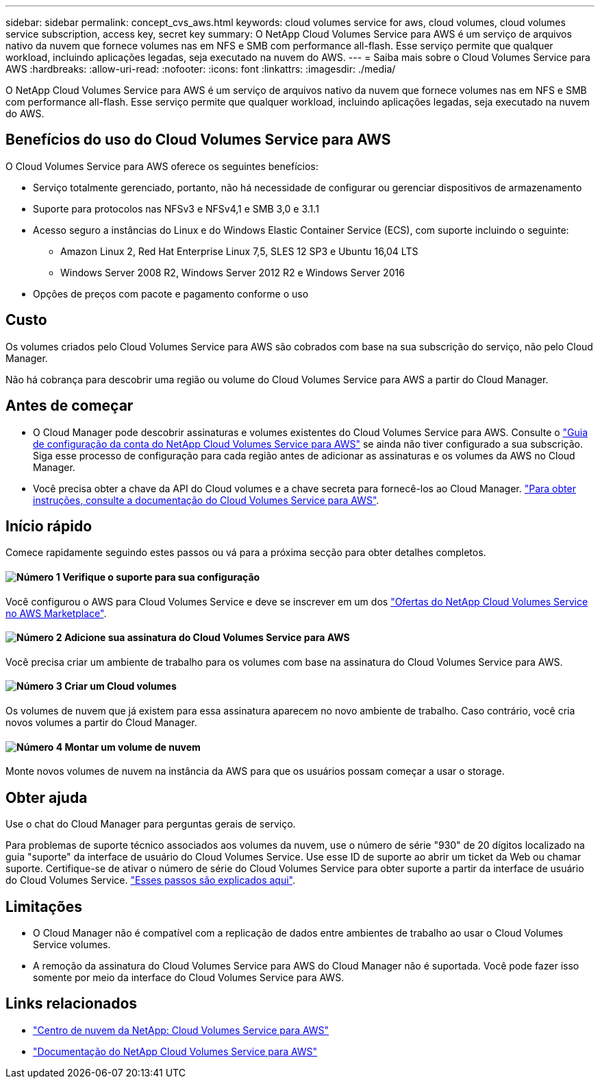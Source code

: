 ---
sidebar: sidebar 
permalink: concept_cvs_aws.html 
keywords: cloud volumes service for aws, cloud volumes, cloud volumes service subscription, access key, secret key 
summary: O NetApp Cloud Volumes Service para AWS é um serviço de arquivos nativo da nuvem que fornece volumes nas em NFS e SMB com performance all-flash. Esse serviço permite que qualquer workload, incluindo aplicações legadas, seja executado na nuvem do AWS. 
---
= Saiba mais sobre o Cloud Volumes Service para AWS
:hardbreaks:
:allow-uri-read: 
:nofooter: 
:icons: font
:linkattrs: 
:imagesdir: ./media/


[role="lead"]
O NetApp Cloud Volumes Service para AWS é um serviço de arquivos nativo da nuvem que fornece volumes nas em NFS e SMB com performance all-flash. Esse serviço permite que qualquer workload, incluindo aplicações legadas, seja executado na nuvem do AWS.



== Benefícios do uso do Cloud Volumes Service para AWS

O Cloud Volumes Service para AWS oferece os seguintes benefícios:

* Serviço totalmente gerenciado, portanto, não há necessidade de configurar ou gerenciar dispositivos de armazenamento
* Suporte para protocolos nas NFSv3 e NFSv4,1 e SMB 3,0 e 3.1.1
* Acesso seguro a instâncias do Linux e do Windows Elastic Container Service (ECS), com suporte incluindo o seguinte:
+
** Amazon Linux 2, Red Hat Enterprise Linux 7,5, SLES 12 SP3 e Ubuntu 16,04 LTS
** Windows Server 2008 R2, Windows Server 2012 R2 e Windows Server 2016


* Opções de preços com pacote e pagamento conforme o uso




== Custo

Os volumes criados pelo Cloud Volumes Service para AWS são cobrados com base na sua subscrição do serviço, não pelo Cloud Manager.

Não há cobrança para descobrir uma região ou volume do Cloud Volumes Service para AWS a partir do Cloud Manager.



== Antes de começar

* O Cloud Manager pode descobrir assinaturas e volumes existentes do Cloud Volumes Service para AWS. Consulte o https://docs.netapp.com/us-en/cloud_volumes/aws/media/cvs_aws_account_setup.pdf["Guia de configuração da conta do NetApp Cloud Volumes Service para AWS"^] se ainda não tiver configurado a sua subscrição. Siga esse processo de configuração para cada região antes de adicionar as assinaturas e os volumes da AWS no Cloud Manager.
* Você precisa obter a chave da API do Cloud volumes e a chave secreta para fornecê-los ao Cloud Manager. https://docs.netapp.com/us-en/cloud_volumes/aws/reference_cloud_volume_apis.html#finding-the-api-url-api-key-and-secret-key["Para obter instruções, consulte a documentação do Cloud Volumes Service para AWS"^].




== Início rápido

Comece rapidamente seguindo estes passos ou vá para a próxima secção para obter detalhes completos.



==== image:number1.png["Número 1"] Verifique o suporte para sua configuração

[role="quick-margin-para"]
Você configurou o AWS para Cloud Volumes Service e deve se inscrever em um dos https://aws.amazon.com/marketplace/search/results?x=0&y=0&searchTerms=netapp+cloud+volumes+service["Ofertas do NetApp Cloud Volumes Service no AWS Marketplace"^].



==== image:number2.png["Número 2"] Adicione sua assinatura do Cloud Volumes Service para AWS

[role="quick-margin-para"]
Você precisa criar um ambiente de trabalho para os volumes com base na assinatura do Cloud Volumes Service para AWS.



==== image:number3.png["Número 3"] Criar um Cloud volumes

[role="quick-margin-para"]
Os volumes de nuvem que já existem para essa assinatura aparecem no novo ambiente de trabalho. Caso contrário, você cria novos volumes a partir do Cloud Manager.



==== image:number4.png["Número 4"] Montar um volume de nuvem

[role="quick-margin-para"]
Monte novos volumes de nuvem na instância da AWS para que os usuários possam começar a usar o storage.



== Obter ajuda

Use o chat do Cloud Manager para perguntas gerais de serviço.

Para problemas de suporte técnico associados aos volumes da nuvem, use o número de série "930" de 20 dígitos localizado na guia "suporte" da interface de usuário do Cloud Volumes Service. Use esse ID de suporte ao abrir um ticket da Web ou chamar suporte. Certifique-se de ativar o número de série do Cloud Volumes Service para obter suporte a partir da interface de usuário do Cloud Volumes Service. https://docs.netapp.com/us-en/cloud_volumes/aws/task_activating_support_entitlement.html["Esses passos são explicados aqui"^].



== Limitações

* O Cloud Manager não é compatível com a replicação de dados entre ambientes de trabalho ao usar o Cloud Volumes Service volumes.
* A remoção da assinatura do Cloud Volumes Service para AWS do Cloud Manager não é suportada. Você pode fazer isso somente por meio da interface do Cloud Volumes Service para AWS.




== Links relacionados

* https://cloud.netapp.com/cloud-volumes-service-for-aws["Centro de nuvem da NetApp: Cloud Volumes Service para AWS"^]
* https://docs.netapp.com/us-en/cloud_volumes/aws/["Documentação do NetApp Cloud Volumes Service para AWS"^]

